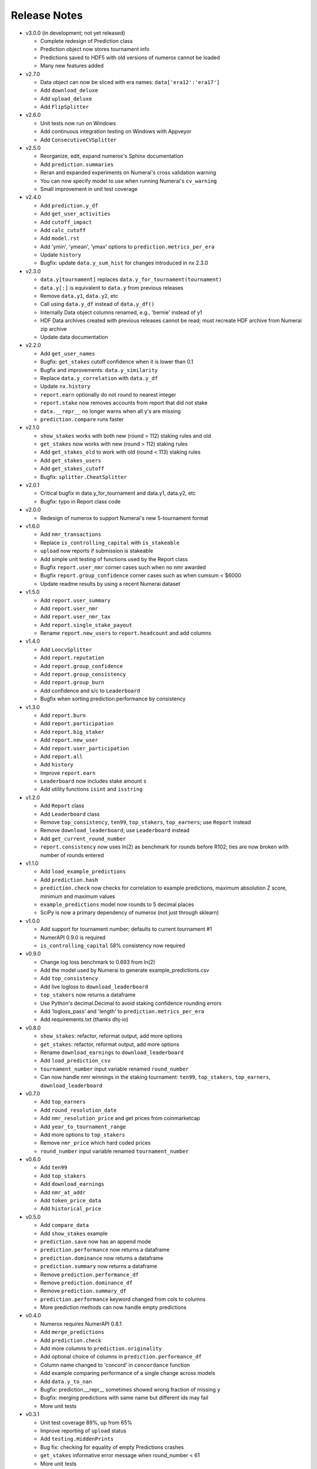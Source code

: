 
=============
Release Notes
=============

- v3.0.0 (in development; not yet released)

  * Complete redesign of Prediction class
  * Prediction object now stores tournament info
  * Predictions saved to HDF5 with old versions of numerox cannot be loaded
  * Many new features added

- v2.7.0

  * Data object can now be sliced with era names: ``data['era12':'era17']``
  * Add ``download_deluxe``
  * Add ``upload_deluxe``
  * Add ``FlipSplitter``

- v2.6.0
  
  * Unit tests now run on Windows
  * Add continuous integration testing on Windows with Appveyor
  * Add ``ConsecutiveCVSplitter``

- v2.5.0

  * Reorganize, edit, expand numerox's Sphinx documentation
  * Add ``prediction.summaries``
  * Reran and expanded experiments on Numerai's cross validation warning
  * You can now specify model to use when running Numerai's ``cv_warning``
  * Small improvement in unit test coverage

- v2.4.0

  * Add ``prediction.y_df``
  * Add ``get_user_activities``
  * Add ``cutoff_impact``
  * Add ``calc_cutoff``
  * Add ``model.rst``
  * Add 'ymin', 'ymean', 'ymax' options to ``prediction.metrics_per_era``
  * Update ``history``
  * Bugfix: update ``data.y_sum_hist`` for changes introduced in nx 2.3.0

- v2.3.0

  * ``data.y[tournament]`` replaces ``data.y_for_tournament(tournament)``
  * ``data.y[:]`` is equivalent to ``data.y`` from previous releases 
  * Remove ``data.y1``, ``data.y2``, etc
  * Call using ``data.y_df`` instead of ``data.y_df()``
  * Internally Data object columns renamed, e.g., 'bernie' instead of y1
  * HDF Data archives created with previous releases cannot be read;
    must recreate HDF archive from Numerai zip archive
  * Update data documentation

- v2.2.0

  * Add ``get_user_names``
  * Bugfix: ``get_stakes`` cutoff confidence when it is lower than 0.1
  * Bugfix and improvements: ``data.y_similarity``
  * Replace ``data.y_correlation`` with ``data.y_df``
  * Update ``nx.history``
  * ``report.earn`` optionally do not round to nearest integer
  * ``report.stake`` now removes accounts from report that did not stake
  * ``data.__repr__`` no longer warns when all y's are missing
  * ``prediction.compare`` runs faster

- v2.1.0

  * ``show_stakes`` works with both new (round > 112) staking rules and old
  * ``get_stakes`` now works with new (round > 112) staking rules
  * Add ``get_stakes_old`` to work with old (round < 113) staking rules
  * Add ``get_stakes_users``
  * Add ``get_stakes_cutoff``
  * Bugfix: ``splitter.CheatSplitter``

- v2.0.1

  * Critical bugfix in data.y_for_tournament and data.y1, data.y2, etc
  * Bugfix: typo in Report class code

- v2.0.0

  * Redesign of numerox to support Numerai's new 5-tournament format

- v1.6.0

  * Add ``nmr_transactions``
  * Replace ``is_controlling_capital`` with ``is_stakeable``
  * ``upload`` now reports if submission is stakeable
  * Add simple unit testing of functions used by the Report class
  * Bugfix ``report.user_nmr`` corner cases such when no nmr awarded
  * Bugfix ``report.group_confidence`` corner cases such as when cumsum < $6000
  * Update readme results by using a recent Numerai dataset

- v1.5.0

  * Add ``report.user_summary``
  * Add ``report.user_nmr``
  * Add ``report.user_nmr_tax``
  * Add ``report.single_stake_payout``
  * Rename ``report.new_users`` to ``report.headcount`` and add columns

- v1.4.0

  * Add ``LoocvSplitter``
  * Add ``report.reputation``
  * Add ``report.group_confidence``
  * Add ``report.group_consistency``
  * Add ``report.group_burn``
  * Add confidence and s/c to ``Leaderboard``
  * Bugfix when sorting prediction.performance by consistency

- v1.3.0

  * Add ``report.burn``
  * Add ``report.participation``
  * Add ``report.big_staker``
  * Add ``report.new_user``
  * Add ``report.user_participation``
  * Add ``report.all``
  * Add ``history``
  * Improve ``report.earn``
  * ``Leaderboard`` now includes stake amount ``s``
  * Add utility functions ``isint`` and ``isstring``

- v1.2.0

  * Add ``Report`` class
  * Add ``Leaderboard`` class
  * Remove ``top_consistency``, ``ten99``, ``top_stakers``, ``top_earners``;
    use ``Report`` instead
  * Remove ``download_leaderboard``; use ``Leaderboard`` instead
  * Add ``get_current_round_number``
  * ``report.consistency`` now uses ln(2) as benchmark for rounds before R102;
    ties are now broken with number of rounds entered

- v1.1.0

  * Add ``load_example_predictions``
  * Add ``prediction.hash``
  * ``prediction.check`` now checks for correlation to example predictions,
    maximum absolution Z score, minimum and maximum values
  * ``example_predictions`` model now rounds to 5 decimal places
  * SciPy is now a primary dependency of numerox (not just through sklearn)

- v1.0.0

  * Add support for tournament number; defaults to current tournament #1
  * NumerAPI 0.9.0 is required
  * ``is_controlling_capital`` 58% consistency now required

- v0.9.0

  * Change log loss benchmark to 0.693 from ln(2)
  * Add the model used by Numerai to generate example_predictions.csv
  * Add ``top_consistency``
  * Add live logloss to ``download_leaderboard``
  * ``top_stakers`` now returns a dataframe
  * Use Python's decimal.Decimal to avoid staking confidence rounding errors
  * Add 'logloss_pass' and 'length' to ``prediction.metrics_per_era``
  * Add requirements.txt (thanks dhj-io)

- v0.8.0

  * ``show_stakes``: refactor, reformat output, add more options
  * ``get_stakes``: refactor, reformat output, add more options
  * Rename ``download_earnings`` to ``download_leaderboard``
  * Add ``load_prediction_csv``
  * ``tournament_number`` input variable renamed ``round_number``
  * Can now handle nmr winnings in the staking tournament: ``ten99``,
    ``top_stakers``, ``top_earners``, ``download_leaderboard``

- v0.7.0

  * Add ``top_earners``
  * Add ``round_resolution_date``
  * Add ``nmr_resolution_price`` and get prices from coinmarketcap
  * Add ``year_to_tournament_range``
  * Add more options to ``top_stakers``
  * Remove ``nmr_price`` which hard coded prices
  * ``round_number`` input variable renamed ``tournament_number``

- v0.6.0

  * Add ``ten99``
  * Add ``top_stakers``
  * Add ``download_earnings``
  * Add ``nmr_at_addr``
  * Add ``token_price_data``
  * Add ``historical_price``

- v0.5.0

  * Add ``compare_data``
  * Add ``show_stakes`` example
  * ``prediction.save`` now has an append mode
  * ``prediction.performance`` now returns a dataframe
  * ``prediction.dominance`` now returns a dataframe
  * ``prediction.summary`` now returns a dataframe
  * Remove ``prediction.performance_df``
  * Remove ``prediction.dominance_df``
  * Remove ``prediction.summary_df``
  * ``prediction.performance`` keyword changed from cols to columns
  * More prediction methods can now handle empty predictions

- v0.4.0

  * Numerox requires NumerAPI 0.8.1
  * Add ``merge_predictions``
  * Add ``prediction.check``
  * Add more columns to ``prediction.originality``
  * Add optional choice of columns in ``prediction.performance_df``
  * Column name changed to 'concord' in ``concordance`` function
  * Add example comparing performance of a single change across models
  * Add ``data.y_to_nan``
  * Bugfix: prediction.__repr__ sometimes showed wrong fraction of missing y
  * Bugfix: merging predictions with same name but different ids may fail
  * More unit tests

- v0.3.1

  * Unit test coverage 89%, up from 65%
  * Improve reporting of ``upload`` status
  * Add ``testing.HiddenPrints``
  * Bug fix: checking for equality of empty Predictions crashes
  * ``get_stakes`` informative error message when round_number < 61
  * More unit tests

- v0.3.0

  * Add ``upload`` to make submissions
  * ``download`` is the new name for ``download_dataset``
  * Add ``prediction.compare``
  * Add ``prediction.loc`` for indexing by Numerai row ids
  * Add ``prediction.rename``
  * Add ``prediction.drop``
  * ``prediction.concordance`` 3x faster when prediction contains 10 names
  * ``prediction.concordance`` now sorts by concordance
  * ``prediction.merge`` is no longer an inplace operation
  * ``prediction.merge_arrays`` is no longer an inplace operation
  * No longer take ``name`` as input: ``prediction.to_csv``,
    ``prediction.summary``, ``prediction.summary_df``
  * Remove ``model.hash``
  * Examples can now be run after installation: nx.examples.run_all_examples()
  * Redo compare_models example
  * Make more use of numerapi
  * Python package requests is no longer a dependency
  * Rewrite ``testing.micro_prediction`` for better unit testing
  * More unit tests

- v0.2.0

  * This release makes a large change to the numerox API
  * There are now 3 main classes instead of 4
  * The Report class has been merged into the Prediction class
  * The Prediction class can now hold the predictions from multiple models
  * New features have been added to the Prediction class

- v0.1.2

  * Numerox now uses (and requires) NumerAPI
  * Add file overwrite protection option to ``download_dataset``
  * Beware: ``download_dataset`` will now raise by default if file exists
  * Add ``report.__setitem__``
  * Add ``report.__contains__``
  * Add ``data.loc`` for indexing by Numerai row ids
  * Add ``report.originality``
  * Add report indexing (``report.__getitem__``)
  * More unit tests

- v0.1.1

  * Complete rewrite of all performance metrics
  * Add ``metrics_per_model``
  * Add ``report.dominance``
  * Add ``report.dominance_df``
  * Add ``prediction.performance_df``
  * Add ``mlpc`` model
  * Remove ``xgboost`` model to remove optional xgboost dependency
  * Rewrite examples of comparing performance of multiple models
  * More unit tests

- v0.1.0

  * Add ``report.correlation``
  * Add ``prediction.consistency``
  * Add ``prediction.metrics_per_era``
  * Can now specify which metrics to calculate in ``metrics_per_era``
  * Add sort_by to ``show_stakes``
  * Add ``prediction.yhatnew``
  * Add ``xgboost`` model
  * Add ``randomforest`` model
  * Add ``logisticPCA`` model
  * Models at top level: ``nx.extatrees`` instead of nx.model.extratrees, etc
  * ``logistic`` model now uses less regularization by default
  * Bugfix: display model name correctly when parameter dictionary is empty
  * More unit tests

- v0.0.9

  * Add ability to work with new (round 85) Numerai datasets
  * Update ``play_data`` with new numerai dataset
  * ``run`` now hides from your model the y you are trying to predict
  * Cumsum in ``show_stakes`` and ``get_stakes`` now dollars above you
  * ``model.hash`` combined hash of data, model name, and model parameters
  * Gentle refactor of splitters to reuse code
  * Bugfix: crash when balancing already balanced data
  * More unit tests

- v0.0.8

  * Add ``show_stakes``
  * Add ``get_stakes``
  * ``data.xnew`` is 3 times faster
  * ``data.column_list(x_only=False)`` replaces _column_list and _x_names
  * Example of Numerai's cross validation warning (hold out eras not rows)
  * Bugfix: ``data.xnew`` output didn't use contiguous memory

- v0.0.7

  * Add ``data.balance``
  * Add ``data.subsample``
  * Add ``data.hash``
  * Add ``IgnoreEraCVSplitter``
  * Add ``dataset_url`` function
  * All splitters now use a single base class
  * Add ``download_data_object`` to avoid hard coding path in examples
  * ``play_data`` is now ``data.y`` balanced
  * Rewrote ``update_play_data``
  * More unit tests

- v0.0.6

  * Add ``concordance``
  * New Runner class can run multiple models through a single data splitter
  * Update ``download_dataset`` for recent Numerai API change
  * Add ``RollSplitter`` roll forward fit-predict splits from consecutive eras
  * Add another verbosity level to ``run`` (verbosity=3)
  * Use ``play_data`` instead of numerai server or hard coding my local path
  * Bugfix: in v0.0.5 CVSplitter ran only a single cross validation fold
  * More unit tests

- v0.0.5

  * Data splitters can now be reused to run more than one model
  * To reuse a splitter, reset it: ``splitter.reset()``
  * All splitters renamed; e.g. ``cheat_splitter`` is now ``CheatSplitter``
  * Splitters are now iterator classes instead of generator functions
  * ``data.ids`` returns numpy string array copy instead of object array view
  * More unit tests

- v0.0.4

  * Add ``data.pca``
  * Add examples of transforming features
  * You can now change the number of features with ``data.xnew``
  * ``data.xnew`` is the new name of ``data.replace_x``
  * ``shares_memory`` can now check datas with different number of x columns
  * More unit tests

- v0.0.3

  * Add examples
  * Add iterator ``data.era_iter``
  * Add iterator ``data.region_iter``
  * ``prediction.ids`` and ``prediction.yhat`` are now views instead of copies
  * Remove appveyor so that unit tests can use Python's tempfile
  * Bugfix: ``prediction.copy`` was not copying the index
  * Bugfix: mistakes in two unit tests meant they could never fail
  * More unit tests

- v0.0.2

  * ``data.x`` and ``data.y`` now return fast views instead of slow copies
  * era and region stored internally as floats
  * HDF5 datasets created with v0.0.1 cannot be loaded with v0.0.2

- v0.0.1

  * Preview release of numerox
